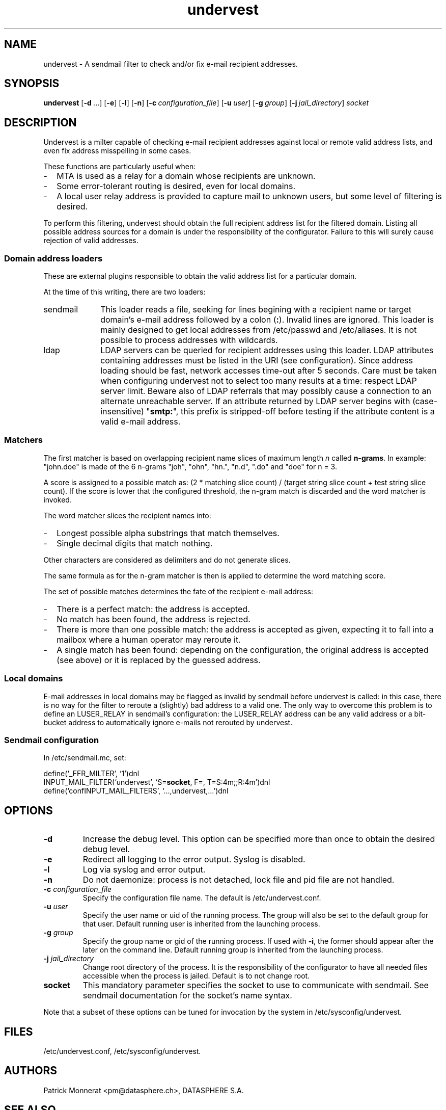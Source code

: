 .TH undervest 8 "Feb 28, 2014"
.SH NAME
undervest \- A sendmail filter to check and/or fix e-mail recipient addresses.
.SH SYNOPSIS
.B undervest
.RB [ \-d\  ...]
.RB [ \-e ]
.RB [ \-l ]
.RB [ \-n ]
.RB [ \-c\ \fIconfiguration_file\fP ]
.RB [ \-u\ \fIuser\fP ]
.RB [ \-g\ \fIgroup\fP ]
.RB [ \-j\ \fIjail_directory\fP ]
.RB \fIsocket\fP
.SH DESCRIPTION
Undervest is a milter capable of checking e-mail recipient addresses against
local or remote valid address lists, and even fix address misspelling in some
cases.
.P
These functions are particularly useful when:
.IP "-" 2em
MTA is used as a relay for a domain whose recipients are unknown.
.IP "-" 2em
Some error-tolerant routing is desired, even for local domains.
.IP "-" 2em
A local user relay address is provided to capture mail to unknown
users, but some level of filtering is desired.
.P
To perform this filtering, undervest should obtain the full recipient address
list for the filtered domain. Listing all possible address sources for a domain
is under the responsibility of the configurator. Failure to this will surely
cause rejection of valid addresses.
.SS "Domain address loaders"
These are external plugins responsible to obtain the valid address list for
a particular domain.
.P
At the time of this writing, there are two loaders:
.IP sendmail 10em
This loader reads a file, seeking for lines begining with a recipient name
or target domain's e-mail address followed by a colon (\fB:\fR). Invalid
lines are ignored.
This loader is mainly designed to get local addresses from /etc/passwd and
/etc/aliases. It is not possible to process addresses with wildcards.
.IP ldap 10em
LDAP servers can be queried for recipient addresses using this loader. LDAP
attributes containing addresses must be listed in the URI (see configuration).
Since address loading should be fast, network accesses time-out after 5 seconds.
Care must be taken when configuring undervest not to select too many
results at a time: respect LDAP server limit. Beware also of LDAP referrals that
may possibly cause a connection to an alternate unreachable server.
If an attribute returned by LDAP server begins with (case-insensitive)
"\fBsmtp:\fR", this prefix is stripped-off before testing if the attribute
content is a valid e-mail address.
.SS Matchers
The first matcher is based on overlapping recipient name slices of maximum
length \fIn\fR called \fBn-grams\fR. In example: "john.doe" is made of the 6
n-grams "joh", "ohn", "hn.", "n.d", ".do" and "doe" for n = 3.
.P
A score is assigned to a possible match as: (2 * matching slice count) /
(target string slice count + test string slice count). If the score is lower
that the configured threshold, the n-gram match is discarded and the
word matcher is invoked.
.P
The word matcher slices the recipient names into:
.IP "-" 2em
Longest possible alpha substrings that match themselves.
.IP "-" 2em
Single decimal digits that match nothing.
.P
Other characters are considered as delimiters and do not generate slices.
.P
The same formula as for the n-gram matcher is then is applied to determine
the word matching score.
.P
The set of possible matches determines the fate of the recipient e-mail address:
.IP "-" 2em
There is a perfect match: the address is accepted.
.IP "-" 2em
No match has been found, the address is rejected.
.IP "-" 2em
There is more than one possible match: the address is accepted as given,
expecting it to fall into a mailbox where a human operator may reroute it.
.IP "-" 2em
A single match has been found: depending on the configuration, the
original address is accepted (see above) or it is replaced by the
guessed address.
.SS "Local domains"
E-mail addresses in local domains may be flagged as invalid by sendmail before
undervest is called: in this case, there is no way for the filter to reroute a
(slightly) bad address to a valid one. The only way to overcome this problem
is to define an LUSER_RELAY in sendmail's configuration: the LUSER_RELAY address
can be any valid address or a bit-bucket address to automatically ignore
e-mails not rerouted by undervest.
.SS "Sendmail configuration"
In /etc/sendmail.mc, set:
.P
define(`_FFR_MILTER', `1')dnl
.br
INPUT_MAIL_FILTER(`undervest', `S=\fBsocket\fR, F=, T=S:4m;;R:4m')dnl
.br
define(`confINPUT_MAIL_FILTERS', `...,undervest,...')dnl
.SH OPTIONS
.TP
\fB-d\fR
Increase the debug level. This option can be specified more than once to obtain
the desired debug level.
.TP
\fB-e\fR
Redirect all logging to the error output. Syslog is disabled.
.TP
\fB-l\fR
Log via syslog and error output.
.TP
\fB-n\fR
Do not daemonize: process is not detached, lock file and pid file are not
handled.
.TP
\fB-c\fR \fIconfiguration_file\fR
Specify the configuration file name. The default is /etc/undervest.conf.
.TP
\fB-u\fR \fIuser\fR
Specify the user name or uid of the running process. The group will also be
set to the default group for that user.
Default running user is inherited from the launching process.
.TP
\fB-g\fR \fIgroup\fR
Specify the group name or gid of the running process. If used with \fB-i\fR,
the former should appear after the later on the command line.
Default running group is inherited from the launching process.
.TP
\fB-j\fR \fIjail_directory\fR
Change root directory of the process. It is the responsibility of the
configurator to have all needed files accessible when the process is jailed.
Default is to not change root.
.TP
\fBsocket\fR
This mandatory parameter specifies the socket to use to communicate with
sendmail. See sendmail documentation for the socket's name syntax.
.P
Note that a subset of these options can be tuned for invocation by the system in
/etc/sysconfig/undervest.
.SH FILES
/etc/undervest.conf, /etc/sysconfig/undervest.
.SH AUTHORS
Patrick Monnerat <pm@datasphere.ch>, DATASPHERE S.A.
.SH "SEE ALSO"
undervest.conf(5)
